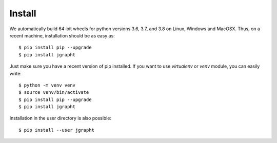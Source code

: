 .. _install:

Install
=======

We automatically build 64-bit wheels for python versions 3.6, 3.7, and 3.8 on Linux,
Windows and MacOSX. Thus, on a recent machine, installation should be as easy as::

  $ pip install pip --upgrade
  $ pip install jgrapht

Just make sure you have a recent version of pip installed. If you want to use 
`virtualenv` or `venv` module, you can easily write::

  $ python -m venv venv
  $ source venv/bin/activate
  $ pip install pip --upgrade
  $ pip install jgrapht

Installation in the user directory is also possible::

  $ pip install --user jgrapht

